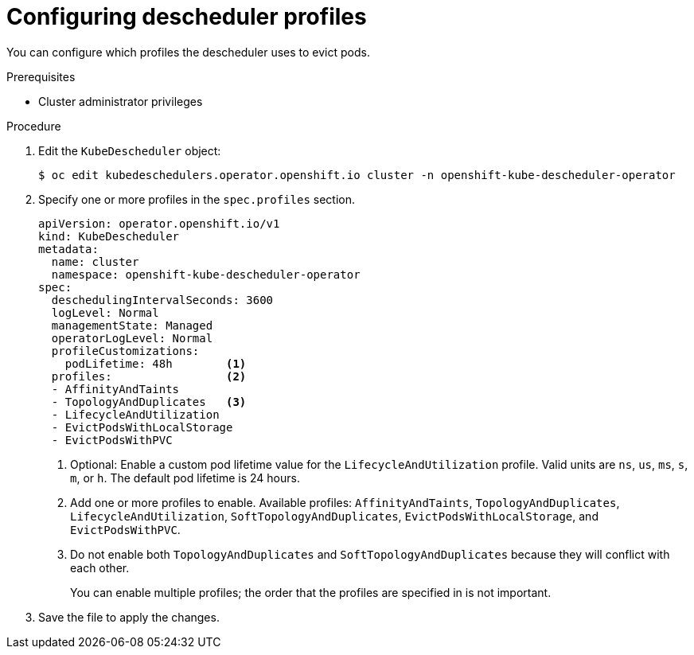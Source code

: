 // Module included in the following assemblies:
//
// * nodes/scheduling/nodes-descheduler.adoc

[id="nodes-descheduler-configuring-profiles_{context}"]
= Configuring descheduler profiles

[role="_abstract"]
You can configure which profiles the descheduler uses to evict pods.

.Prerequisites

* Cluster administrator privileges

.Procedure

. Edit the `KubeDescheduler` object:
+
[source,terminal]
----
$ oc edit kubedeschedulers.operator.openshift.io cluster -n openshift-kube-descheduler-operator
----

. Specify one or more profiles in the `spec.profiles` section.
+
[source,yaml]
----
apiVersion: operator.openshift.io/v1
kind: KubeDescheduler
metadata:
  name: cluster
  namespace: openshift-kube-descheduler-operator
spec:
  deschedulingIntervalSeconds: 3600
  logLevel: Normal
  managementState: Managed
  operatorLogLevel: Normal
  profileCustomizations:
    podLifetime: 48h        <1>
  profiles:                 <2>
  - AffinityAndTaints
  - TopologyAndDuplicates   <3>
  - LifecycleAndUtilization
  - EvictPodsWithLocalStorage
  - EvictPodsWithPVC
----
<1> Optional: Enable a custom pod lifetime value for the `LifecycleAndUtilization` profile. Valid units are `ns`, `us`, `ms`, `s`, `m`, or `h`. The default pod lifetime is 24 hours.
<2> Add one or more profiles to enable. Available profiles: `AffinityAndTaints`, `TopologyAndDuplicates`, `LifecycleAndUtilization`, `SoftTopologyAndDuplicates`, `EvictPodsWithLocalStorage`, and `EvictPodsWithPVC`.
<3> Do not enable both `TopologyAndDuplicates` and `SoftTopologyAndDuplicates` because they will conflict with each other.
+
You can enable multiple profiles; the order that the profiles are specified in is not important.

. Save the file to apply the changes.
